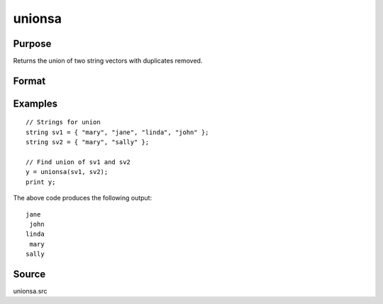
unionsa
==============================================

Purpose
----------------

Returns the union of two string vectors with duplicates removed.

Format
----------------
.. function:: y = unionsa(sv1, sv2)

    :param sv1: data
    :type sv1: Nx1 or 1xN string vector

    :param sv2: data
    :type sv2: Mx1 or 1xM string vector

    :return y: contains all unique values that are in *sv1* and *sv2*, sorted in ascending order.

    :rtype y: Lx1 vector

Examples
----------------

::

    // Strings for union
    string sv1 = { "mary", "jane", "linda", "john" };
    string sv2 = { "mary", "sally" };

    // Find union of sv1 and sv2
    y = unionsa(sv1, sv2);
    print y;

The above code produces the following output:

::

    jane
     john
    linda
     mary
    sally

Source
------

unionsa.src

.. seealso:: Functions :func:`union`
